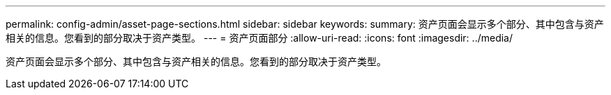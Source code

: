 ---
permalink: config-admin/asset-page-sections.html 
sidebar: sidebar 
keywords:  
summary: 资产页面会显示多个部分、其中包含与资产相关的信息。您看到的部分取决于资产类型。 
---
= 资产页面部分
:allow-uri-read: 
:icons: font
:imagesdir: ../media/


[role="lead"]
资产页面会显示多个部分、其中包含与资产相关的信息。您看到的部分取决于资产类型。
